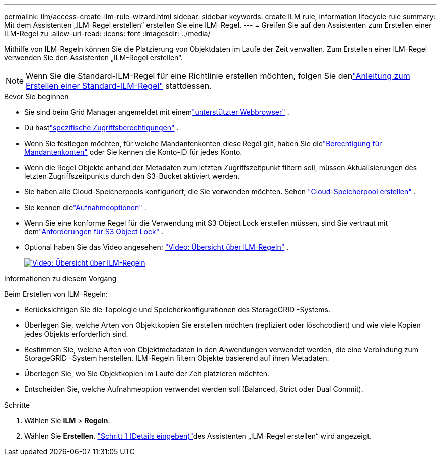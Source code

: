 ---
permalink: ilm/access-create-ilm-rule-wizard.html 
sidebar: sidebar 
keywords: create ILM rule, information lifecycle rule 
summary: Mit dem Assistenten „ILM-Regel erstellen“ erstellen Sie eine ILM-Regel. 
---
= Greifen Sie auf den Assistenten zum Erstellen einer ILM-Regel zu
:allow-uri-read: 
:icons: font
:imagesdir: ../media/


[role="lead"]
Mithilfe von ILM-Regeln können Sie die Platzierung von Objektdaten im Laufe der Zeit verwalten.  Zum Erstellen einer ILM-Regel verwenden Sie den Assistenten „ILM-Regel erstellen“.


NOTE: Wenn Sie die Standard-ILM-Regel für eine Richtlinie erstellen möchten, folgen Sie denlink:creating-default-ilm-rule.html["Anleitung zum Erstellen einer Standard-ILM-Regel"] stattdessen.

.Bevor Sie beginnen
* Sie sind beim Grid Manager angemeldet mit einemlink:../admin/web-browser-requirements.html["unterstützter Webbrowser"] .
* Du hastlink:../admin/admin-group-permissions.html["spezifische Zugriffsberechtigungen"] .
* Wenn Sie festlegen möchten, für welche Mandantenkonten diese Regel gilt, haben Sie dielink:../admin/admin-group-permissions.html["Berechtigung für Mandantenkonten"] oder Sie kennen die Konto-ID für jedes Konto.
* Wenn die Regel Objekte anhand der Metadaten zum letzten Zugriffszeitpunkt filtern soll, müssen Aktualisierungen des letzten Zugriffszeitpunkts durch den S3-Bucket aktiviert werden.
* Sie haben alle Cloud-Speicherpools konfiguriert, die Sie verwenden möchten. Sehen link:creating-cloud-storage-pool.html["Cloud-Speicherpool erstellen"] .
* Sie kennen dielink:data-protection-options-for-ingest.html["Aufnahmeoptionen"] .
* Wenn Sie eine konforme Regel für die Verwendung mit S3 Object Lock erstellen müssen, sind Sie vertraut mit demlink:requirements-for-s3-object-lock.html["Anforderungen für S3 Object Lock"] .
* Optional haben Sie das Video angesehen: https://netapp.hosted.panopto.com/Panopto/Pages/Viewer.aspx?id=9872d38f-80b3-4ad4-9f79-b1ff008760c7["Video: Übersicht über ILM-Regeln"^] .
+
[link=https://netapp.hosted.panopto.com/Panopto/Pages/Viewer.aspx?id=9872d38f-80b3-4ad4-9f79-b1ff008760c7]
image::../media/video-screenshot-ilm-rules-118.png[Video: Übersicht über ILM-Regeln]



.Informationen zu diesem Vorgang
Beim Erstellen von ILM-Regeln:

* Berücksichtigen Sie die Topologie und Speicherkonfigurationen des StorageGRID -Systems.
* Überlegen Sie, welche Arten von Objektkopien Sie erstellen möchten (repliziert oder löschcodiert) und wie viele Kopien jedes Objekts erforderlich sind.
* Bestimmen Sie, welche Arten von Objektmetadaten in den Anwendungen verwendet werden, die eine Verbindung zum StorageGRID -System herstellen.  ILM-Regeln filtern Objekte basierend auf ihren Metadaten.
* Überlegen Sie, wo Sie Objektkopien im Laufe der Zeit platzieren möchten.
* Entscheiden Sie, welche Aufnahmeoption verwendet werden soll (Balanced, Strict oder Dual Commit).


.Schritte
. Wählen Sie *ILM* > *Regeln*.
. Wählen Sie *Erstellen*. link:create-ilm-rule-enter-details.html["Schritt 1 (Details eingeben)"]des Assistenten „ILM-Regel erstellen“ wird angezeigt.

